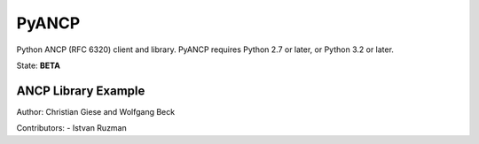######
PyANCP
######

Python ANCP (RFC 6320) client and library.
PyANCP requires Python 2.7 or later, or Python 3.2 or later.

State: **BETA**

ANCP Library Example
--------------------

.. code-block:: python
    from ancp.client import Client
    from ancp.subscriber import Subscriber

    # setup ancp session
    client = Client(address="1.2.3.4")
    if client.connect():
        # create ancp subscribers
        S1 = Subscriber(aci="0.0.0.0 eth 1", up=1024, down=16000)
        S2 = Subscriber(aci="0.0.0.0 eth 2", up=2048, down=32000)
        # send port-up for ancp subscribers
        client.port_up([S1, S2])
        # keep session active
        try:
            while client.established.is_set():
                time.sleep(1)
        except KeyboardInterrupt:
            # send port-down for ancp subscribers
            client.port_down([S1, S2])
            client.disconnect()


Author: Christian Giese and Wolfgang Beck

Contributors:
- Istvan Ruzman
